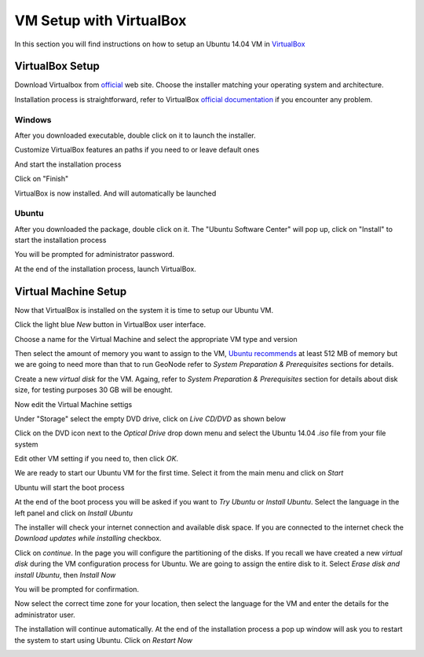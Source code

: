 .. _vm_setup_virtualbox.rst:

========================
VM Setup with VirtualBox
========================

In this section you will find instructions on how to setup an Ubuntu 14.04 VM in
`VirtualBox`_

.. _VirtualBox: https://www.virtualbox.org/

VirtualBox Setup
================

Download Virtualbox from `official <https://www.virtualbox.org/wiki/Downloads>`_ web site. Choose the installer matching your
operating system and architecture.

Installation process is straightforward, refer to VirtualBox `official documentation
<https://www.virtualbox.org/manual/ch01.html#intro-installing>`_ if you encounter
any problem.

Windows
-------

After you downloaded executable, double click on it to launch the installer.

.. image:: img/virtualbox_install_win_1.png
   :width: 600px
   :alt: VirtualBox installation - Windows

Customize VirtualBox features an paths if you need to or leave default ones

.. image:: img/virtualbox_install_win_2.png
   :width: 600px
   :alt: VirtualBox installation - Windows

And start the installation process

.. image:: img/virtualbox_install_win_5.png
   :width: 600px
   :alt: VirtualBox installation - Windows

.. image:: img/virtualbox_install_win_6.png
   :width: 600px
   :alt: VirtualBox installation - Windows

Click on "Finish"

.. image:: img/virtualbox_install_win_7.png
   :width: 600px
   :alt: VirtualBox installation - Windows

VirtualBox is now installed. And will automatically be launched

Ubuntu
------

After you downloaded the package,  double click on it. The "Ubuntu Software Center"
will pop up, click on "Install" to start the installation process

.. image:: img/virtualbox_install_1.png
   :width: 600px
   :alt: VirtualBox installation - Ubuntu

You will be prompted for administrator password.

At the end of the installation process, launch VirtualBox.

.. image:: img/virtualbox_started.png
   :width: 600px
   :alt: VirtualBox installation - Windows

Virtual Machine Setup
=====================

Now that VirtualBox is installed on the system it is time to setup our Ubuntu VM.

Click the light blue `New` button in VirtualBox user interface.

Choose a name for the Virtual Machine and select the appropriate VM type and version

.. image:: img/ubuntu_vm_setup_1.png
   :width: 600px
   :alt: Ubuntu VM setup

Then select the amount of memory you want to assign to the VM,
`Ubuntu recommends <https://help.ubuntu.com/community/Installation/SystemRequirements>`_
at least 512 MB of memory but we are going to need more than that to run GeoNode
refer to `System Preparation & Prerequisites` sections for details.

.. image:: img/ubuntu_vm_setup_2.png
   :width: 600px
   :alt: Ubuntu VM setup

Create a new `virtual disk` for the VM. Againg, refer to `System Preparation & Prerequisites`
section for details about disk size, for testing purposes 30 GB will be enought.

Now edit the Virtual Machine settigs

.. image:: img/ubuntu_vm_setup_3.png
   :width: 600px
   :alt: Ubuntu VM setup

Under "Storage" select the empty DVD drive, click on `Live CD/DVD` as shown below

.. image:: img/ubuntu_vm_setup_4.png
   :width: 600px
   :alt: Ubuntu VM setup

Click on the DVD icon next to the `Optical Drive` drop down menu and select the Ubuntu 14.04 `.iso`
file from your file system

.. image:: img/ubuntu_vm_setup_5.png
   :width: 600px
   :alt: Ubuntu VM setup

Edit other VM setting if you need to, then click `OK`.

We are ready to start our Ubuntu VM for the first time. Select it from the main
menu and click on `Start`

.. image:: img/ubuntu_vm_setup_6.png
   :width: 600px
   :alt: Ubuntu VM start

Ubuntu will start the boot process

.. image:: img/ubuntu_vm_setup_7.png
   :width: 600px
   :alt: Ubuntu VM boot

At the end of the boot process you will be asked if you want to `Try Ubuntu` or `Install Ubuntu`.
Select the language in the left panel and click on `Install Ubuntu`

.. image:: img/ubuntu_vm_setup_8.png
   :width: 600px
   :alt: Ubuntu VM install

The installer will check your internet connection and available disk space. If you
are connected to the internet check the `Download updates while installing` checkbox.

.. image:: img/ubuntu_vm_setup_9.png
   :width: 600px
   :alt: Ubuntu VM install

Click on `continue`. In the page you will configure the partitioning of the disks.
If you recall we have created a new `virtual disk` during the VM configuration
process for Ubuntu. We are going to assign the entire disk to it. Select
`Erase disk and install Ubuntu`, then `Install Now`

.. image:: img/ubuntu_vm_setup_10.png
   :width: 600px
   :alt: Ubuntu VM install

You will be prompted for confirmation.

Now select the correct time zone for your location, then select the language for the VM
and enter the details for the administrator user.

.. image:: img/ubuntu_vm_setup_11.png
   :width: 600px
   :alt: Ubuntu VM install

.. image:: img/ubuntu_vm_setup_12.png
   :width: 600px
   :alt: Ubuntu VM install

.. image:: img/ubuntu_vm_setup_13.png
   :width: 600px
   :alt: Ubuntu VM install

The installation will continue automatically. At the end of the installation process
a pop up window will ask you to restart the system to start using Ubuntu.
Click on `Restart Now`

.. image:: img/ubuntu_vm_setup_14.png
   :width: 600px
   :alt: Ubuntu VM install
